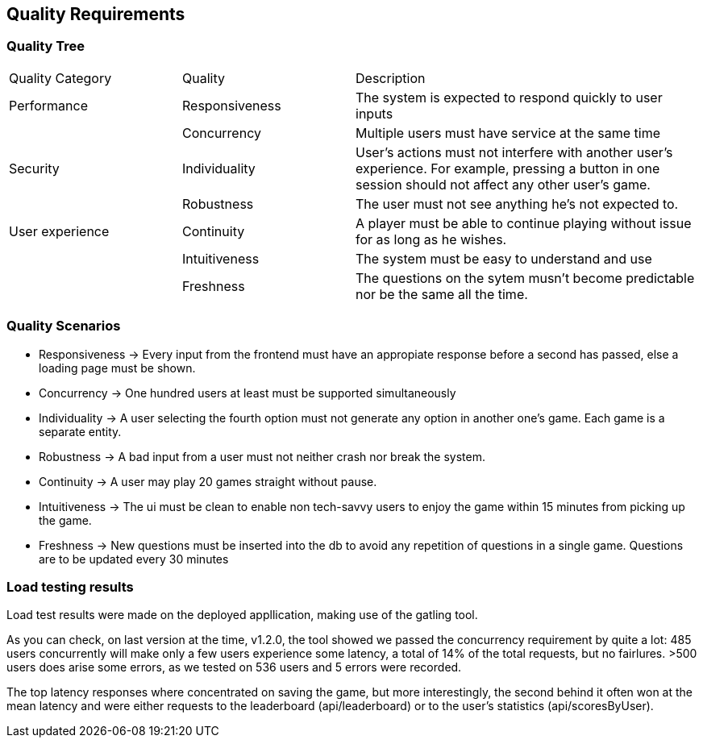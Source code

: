 ifndef::imagesdir[:imagesdir: ../images]

[[section-quality-scenarios]]
== Quality Requirements


ifdef::arc42help[]
[role="arc42help"]
****

.Content
This section contains all quality requirements as quality tree with scenarios. The most important ones have already been described in section 1.2. (quality goals)

Here you can also capture quality requirements with lesser priority,
which will not create high risks when they are not fully achieved.

.Motivation
Since quality requirements will have a lot of influence on architectural
decisions you should know for every stakeholder what is really important to them,
concrete and measurable.


.Further Information

See https://docs.arc42.org/section-10/[Quality Requirements] in the arc42 documentation.

****
endif::arc42help[]

=== Quality Tree

ifdef::arc42help[]
[role="arc42help"]
****
.Content
The quality tree (as defined in ATAM – Architecture Tradeoff Analysis Method) with quality/evaluation scenarios as leafs.

.Motivation
The tree structure with priorities provides an overview for a sometimes large number of quality requirements.

.Form
The quality tree is a high-level overview of the quality goals and requirements:

* tree-like refinement of the term "quality". Use "quality" or "usefulness" as a root
* a mind map with quality categories as main branches

In any case the tree should include links to the scenarios of the following section.


****
endif::arc42help[]

[cols="1,1,2"]  
|=== 
|Quality Category |Quality |Description 
|Performance
|Responsiveness
|The system is expected to respond quickly to user inputs
|
|Concurrency
|Multiple users must have service at the same time

|Security
|Individuality
|User's actions must not interfere with another user's experience. For example, pressing a button in one session should not affect any other user's game.
|
|Robustness
|The user must not see anything he's not expected to.

|User experience
|Continuity
|A player must be able to continue playing without issue for as long as he wishes.
|
|Intuitiveness
|The system must be easy to understand and use
|
|Freshness
|The questions on the sytem musn't become predictable nor be the same all the time.
|===

=== Quality Scenarios

ifdef::arc42help[]
[role="arc42help"]
****
.Contents
Concretization of (sometimes vague or implicit) quality requirements using (quality) scenarios.

These scenarios describe what should happen when a stimulus arrives at the system.

For architects, two kinds of scenarios are important:

* Usage scenarios (also called application scenarios or use case scenarios) describe the system’s runtime reaction to a certain stimulus. This also includes scenarios that describe the system’s efficiency or performance. Example: The system reacts to a user’s request within one second.
* Change scenarios describe a modification of the system or of its immediate environment. Example: Additional functionality is implemented or requirements for a quality attribute change.

.Motivation
Scenarios make quality requirements concrete and allow to
more easily measure or decide whether they are fulfilled.

Especially when you want to assess your architecture using methods like
ATAM you need to describe your quality goals (from section 1.2)
more precisely down to a level of scenarios that can be discussed and evaluated.

.Form
Tabular or free form text.
****
endif::arc42help[]
- Responsiveness -> Every input from the frontend must have an appropiate response before a second has passed, else a loading page must be shown.
- Concurrency -> One hundred users at least must be supported simultaneously
- Individuality -> A user selecting the fourth option must not generate any option in another one's game. Each game is a separate entity.
- Robustness -> A bad input from a user must not neither crash nor break the system.
- Continuity -> A user may play 20 games straight without pause. 
- Intuitiveness -> The ui must be clean to enable non tech-savvy users to  enjoy the game within 15 minutes from picking up the game.
- Freshness -> New questions must be inserted into the db to avoid any repetition of questions in a single game. Questions are to be updated every 30 minutes

=== Load testing results
Load test results were made on the deployed appllication, making use of the gatling tool.

As you can check, on last version at the time, v1.2.0, the tool showed we passed the concurrency requirement by quite a lot: 485 users concurrently will make only a few users experience some latency, a total of 14% of the total requests, but no fairlures. >500 users does arise some errors, as we tested on 536 users and 5 errors were recorded.

The top latency responses where concentrated on saving the game, but more interestingly, the second behind it often won at the mean latency and were either requests to the leaderboard (api/leaderboard) or to the user's statistics (api/scoresByUser). 
